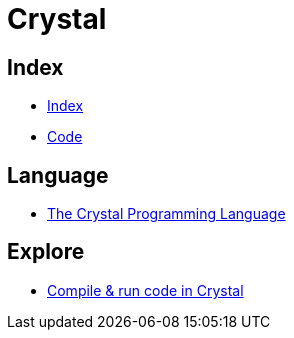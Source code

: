 = Crystal

== Index

- link:../index.adoc[Index]
- link:index.adoc[Code]

== Language

- link:https://crystal-lang.org/[The Crystal Programming Language]

== Explore

- link:https://play.crystal-lang.org/#/cr[Compile & run code in Crystal]
